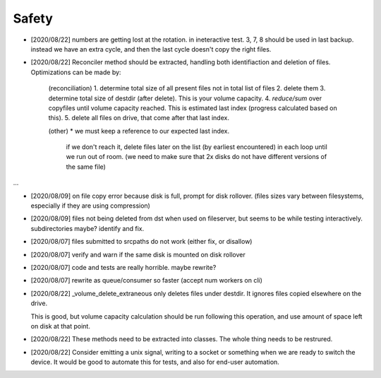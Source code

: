 
Safety
======


* [2020/08/22] numbers are getting lost at the rotation.
  in ineteractive test. 3, 7, 8 should be used in last backup.
  instead we have an extra cycle, and then the last cycle doesn't copy the right files.

* [2020/08/22] Reconciler method should be extracted, handling both identifiaction
  and deletion of files. Optimizations can be made by:

   (reconciliation)
   1. determine total size of all present files not in total list of files
   2. delete them
   3. determine total size of destdir (after delete). This is your volume capacity.
   4. `reduce/sum` over copyfiles until volume capacity reached. This is estimated last index (progress calculated based on this).
   5. delete all files on drive, that come after that last index.

   (other)
   * we must keep a reference to our expected last index.
     if we don't reach it, delete files later on the list (by earliest encountered)
     in each loop until we run out of room.
     (we need to make sure that 2x disks do not have different versions of the same file)

...

* [2020/08/09] on file copy error because disk is full,
  prompt for disk rollover. (files sizes vary between filesystems,
  especially if they are using compression)

* [2020/08/09] files not being deleted from dst when used
  on fileserver, but seems to be while testing interactively.
  subdirectories maybe? identify and fix.

* [2020/08/07] files submitted to srcpaths do not work 
  (either fix, or disallow)

* [2020/08/07] verify and warn if the same disk is mounted
  on disk rollover

* [2020/08/07] code and tests are really horrible. maybe rewrite?

* [2020/08/07] rewrite as queue/consumer so faster (accept num workers on cli)

* [2020/08/22] _volume_delete_extraneous only deletes files under destdir.
  It ignores files copied elsewhere on the drive. 

  This is good, but volume capacity calculation should be
  run following this operation, and use amount of space left
  on disk at that point.

* [2020/08/22] These methods need to be extracted into classes.
  The whole thing needs to be restrured.


* [2020/08/22] Consider emitting a unix signal, writing to a socket or something
  when we are ready to switch the device. It would be good to automate this for tests,
  and also for end-user automation.

